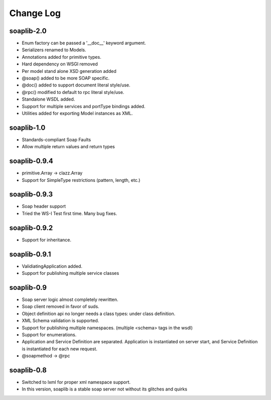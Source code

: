 Change Log
------------

soaplib-2.0
===========

* Enum factory can be passed a '__doc__' keyword argument.
* Serializers renamed to Models.
* Annotations added for primitive types.
* Hard dependency on WSGI removed
* Per model stand alone XSD generation added
* @soap() added to be more SOAP specific.
* @doc() added to support document literal style/use.
* @rpc() modified to default to rpc literal style/use.
* Standalone WSDL added.
* Support for multiple services and portType bindings added.
* Utilities added for exporting Model instances as XML.


soaplib-1.0
===========
* Standards-compliant Soap Faults
* Allow multiple return values and return types

soaplib-0.9.4
===============

* primitive.Array -> clazz.Array
* Support for SimpleType restrictions (pattern, length, etc.)

soaplib-0.9.3
===============

* Soap header support
* Tried the WS-I Test first time. Many bug fixes.

soaplib-0.9.2
===============

* Support for inheritance.

soaplib-0.9.1
===============

* ValidiatingApplication added.
* Support for publishing multiple service classes

soaplib-0.9
===============

* Soap server logic almost completely rewritten.
* Soap client removed in favor of suds.
* Object definition api no longer needs a class types: under class definition.
* XML Schema validation is supported.
* Support for publishing multiple namespaces. (multiple <schema> tags in the wsdl)
* Support for enumerations.
* Application and Service Definition are separated. Application is instantiated on server start, and Service Definition is instantiated for each new request.
* @soapmethod -> @rpc


soaplib-0.8
===============

* Switched to lxml for proper xml namespace support.
* In this version, soaplib is a stable soap server not without its glitches
  and quirks
